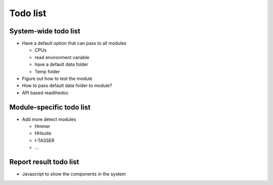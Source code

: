.. GutFunFind - Detection of genes of functional interest in genomes

.. _todolist:

************
Todo list
************

========================
System-wide todo list
========================

* Have a default option that can pass to all modules 

  * CPUs
  * read environment variable
  * have a default data folder
  * Temp folder

* Figure out how to test the module 

* How to pass default data folder to module?

* API based readthedoc 


==========================
Module-specific todo list
==========================

* Add more detect modules

  * Hmmer
  * HHsuite
  * I-TASSER
  * ...

==========================
Report result todo list
==========================

* Javascript to show the components in the system

